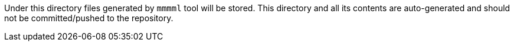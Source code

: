 Under this directory files generated by `mmmml` tool will be stored.
This directory and all its contents are auto-generated and should not be committed/pushed to the repository.